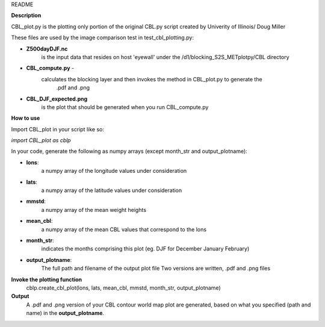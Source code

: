 README

**Description**

CBL_plot.py is the plotting only portion of the original CBL.py
script created by Univerity of Illinois/ Doug Miller

These files are used by the image comparison test in test_cbl_plotting.py:

* **Z500dayDJF.nc**  
    is the input data that resides on host 'eyewall' under the /d1/blocking_S2S_METplotpy/CBL directory

* **CBL_compute.py** -
    calculates the blocking layer and then invokes the method in CBL_plot.py to generate the
                   .pdf and .png


* **CBL_DJF_expected.png** 
    is the plot that should be generated when you run CBL_compute.py


**How to use**

Import CBL_plot in your script like so:

*import CBL_plot as cblp*

In your code, generate the following as numpy arrays
(except month_str and output_plotname):

* **lons**:
    a numpy array of the longitude values under consideration

* **lats**:
    a numpy array of the latitude values under consideration

* **mmstd**:
    a numpy array of the mean weight heights

* **mean_cbl**:
    a numpy array of the mean CBL values that correspond to the lons

* **month_str**:
    indicates the months comprising this plot
    (eg. DJF for December January February)

* **output_plotname**:
    The full path and filename of the output plot file
    Two versions are written, .pdf and .png files


**Invoke the plotting function**
    cblp.create_cbl_plot(lons, lats, mean_cbl, mmstd, month_str, output_plotname)


**Output**
    A .pdf and .png version of your CBL contour world
    map plot are generated, based on what you specified
    (path and name) in the **output_plotname**.
